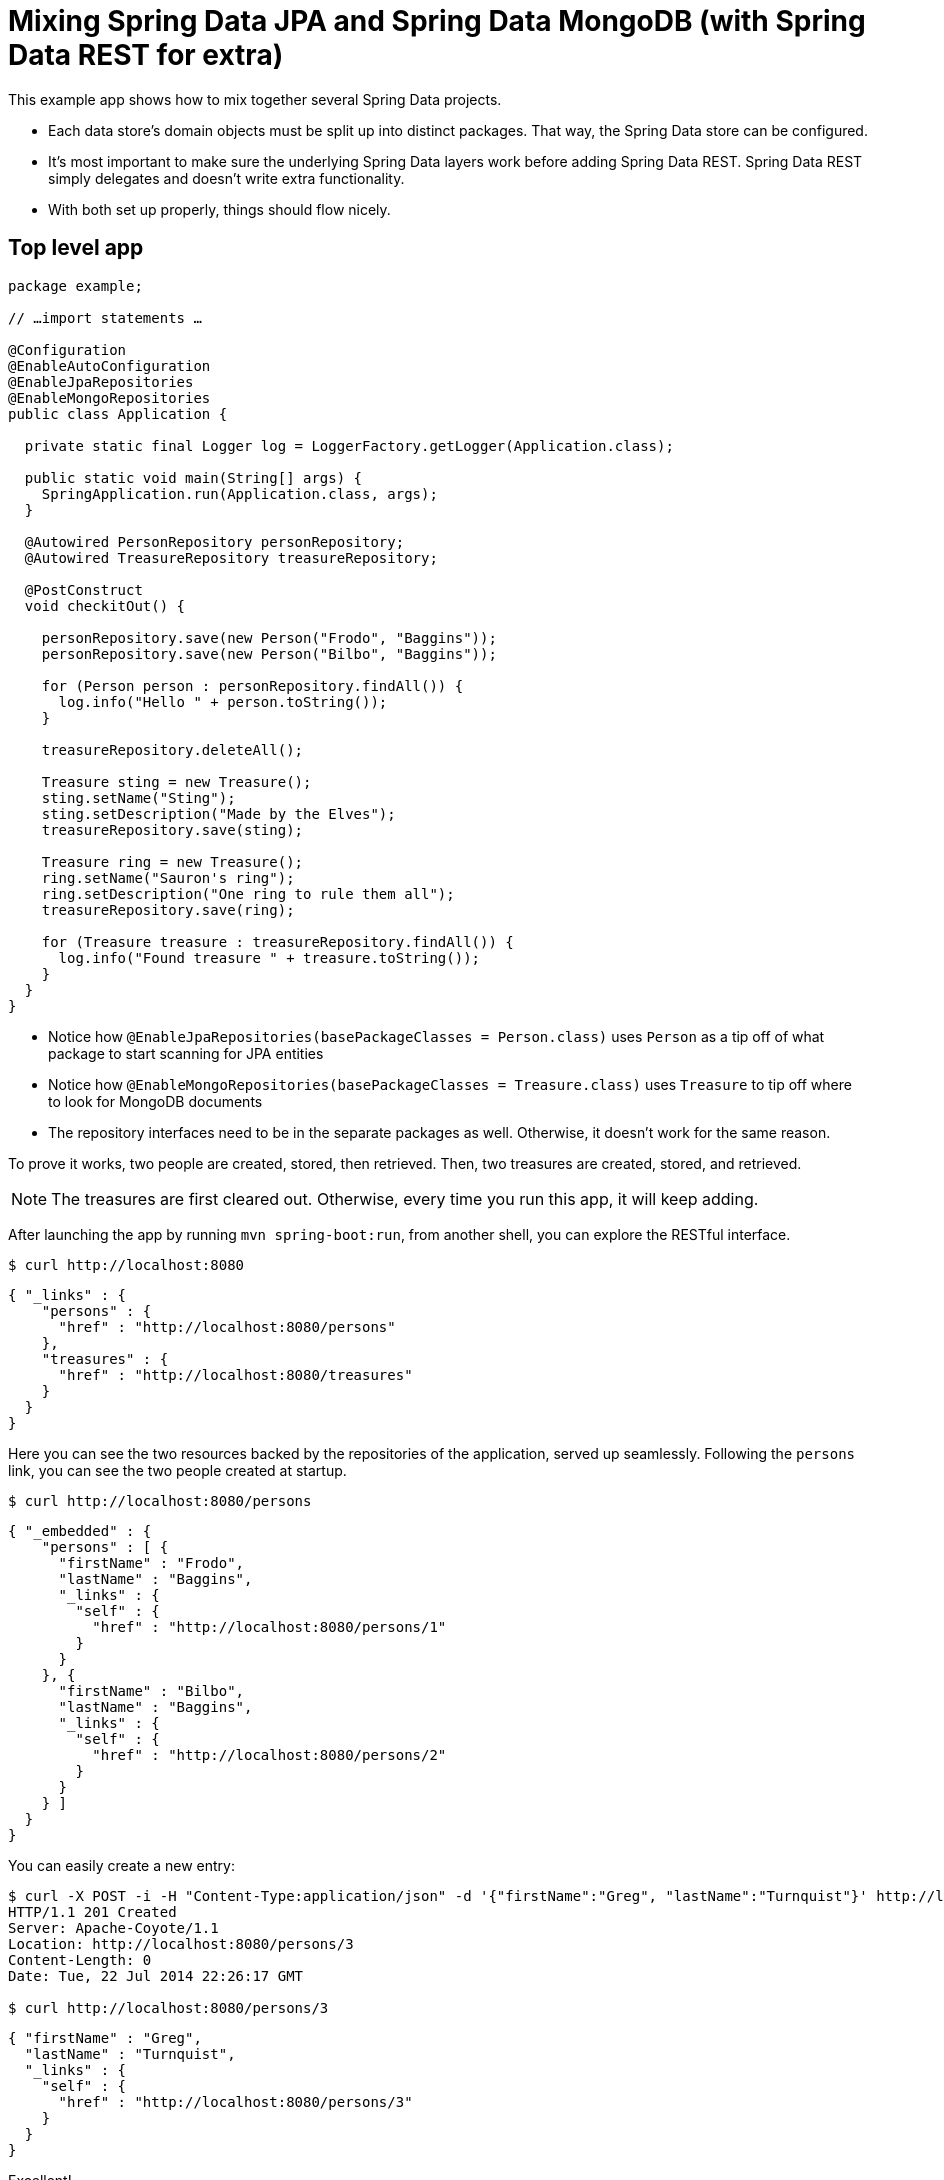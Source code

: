 = Mixing Spring Data JPA and Spring Data MongoDB (with Spring Data REST for extra)

This example app shows how to mix together several Spring Data projects.

* Each data store's domain objects must be split up into distinct packages. That way, the Spring Data store can be configured.
* It's most important to make sure the underlying Spring Data layers work before adding Spring Data REST. Spring Data REST simply delegates and doesn't write extra functionality.
* With both set up properly, things should flow nicely.

== Top level app

[source,java]
----
package example;

// …import statements …

@Configuration
@EnableAutoConfiguration
@EnableJpaRepositories
@EnableMongoRepositories
public class Application {

  private static final Logger log = LoggerFactory.getLogger(Application.class);

  public static void main(String[] args) {
    SpringApplication.run(Application.class, args);
  }

  @Autowired PersonRepository personRepository;
  @Autowired TreasureRepository treasureRepository;

  @PostConstruct
  void checkitOut() {

    personRepository.save(new Person("Frodo", "Baggins"));
    personRepository.save(new Person("Bilbo", "Baggins"));

    for (Person person : personRepository.findAll()) {
      log.info("Hello " + person.toString());
    }

    treasureRepository.deleteAll();

    Treasure sting = new Treasure();
    sting.setName("Sting");
    sting.setDescription("Made by the Elves");
    treasureRepository.save(sting);

    Treasure ring = new Treasure();
    ring.setName("Sauron's ring");
    ring.setDescription("One ring to rule them all");
    treasureRepository.save(ring);

    for (Treasure treasure : treasureRepository.findAll()) {
      log.info("Found treasure " + treasure.toString());
    }
  }
}
----

* Notice how `@EnableJpaRepositories(basePackageClasses = Person.class)` uses `Person` as a tip off of what package to start scanning for JPA entities
* Notice how `@EnableMongoRepositories(basePackageClasses = Treasure.class)` uses `Treasure` to tip off where to look for MongoDB documents
* The repository interfaces need to be in the separate packages as well. Otherwise, it doesn't work for the same reason.

To prove it works, two people are created, stored, then retrieved. Then, two treasures are created, stored, and retrieved.

NOTE: The treasures are first cleared out. Otherwise, every time you run this app, it will keep adding.

After launching the app by running `mvn spring-boot:run`, from another shell, you can explore the RESTful interface.

[source, bash]
----
$ curl http://localhost:8080
----
[source, javascript]
----
{ "_links" : {
    "persons" : {
      "href" : "http://localhost:8080/persons"
    },
    "treasures" : {
      "href" : "http://localhost:8080/treasures"
    }
  }
}
----

Here you can see the two resources backed by the repositories of the application, served up seamlessly. Following the `persons` link, you can see the two people created at startup.

[source, bash]
----
$ curl http://localhost:8080/persons
----
[source, javascript]
----
{ "_embedded" : {
    "persons" : [ {
      "firstName" : "Frodo",
      "lastName" : "Baggins",
      "_links" : {
        "self" : {
          "href" : "http://localhost:8080/persons/1"
        }
      }
    }, {
      "firstName" : "Bilbo",
      "lastName" : "Baggins",
      "_links" : {
        "self" : {
          "href" : "http://localhost:8080/persons/2"
        }
      }
    } ]
  }
}
----

You can easily create a new entry:

[source, bash]
----
$ curl -X POST -i -H "Content-Type:application/json" -d '{"firstName":"Greg", "lastName":"Turnquist"}' http://localhost:8080/persons
HTTP/1.1 201 Created
Server: Apache-Coyote/1.1
Location: http://localhost:8080/persons/3
Content-Length: 0
Date: Tue, 22 Jul 2014 22:26:17 GMT

$ curl http://localhost:8080/persons/3
----
[source, javascript]
----
{ "firstName" : "Greg",
  "lastName" : "Turnquist",
  "_links" : {
    "self" : {
      "href" : "http://localhost:8080/persons/3"
    }
  }
}
----

Excellent!

[source, bash]
----
$ curl http://localhost:8080/treasures
----
[source, javascript]
----
{ "_embedded" : {
    "treasures" : [ {
      "name" : "Sting",
      "description" : "Made by the Elves",
      "_links" : {
        "self" : {
          "href" : "http://localhost:8080/treasures/53cedae13004309b49465fbc"
        }
      }
    }, {
      "name" : "Sauron's ring",
      "description" : "One ring to rule them all",
      "_links" : {
        "self" : {
          "href" : "http://localhost:8080/treasures/53cedae13004309b49465fbd"
        }
      }
    } ]
  }
}
----

If you venture into `treasures`, you can see the two treasures found in Middle Earth. Let's add another:

[source, bash]
----
$ curl -X POST -i -H "content-type:application/json" -d '{"name":"MacBook Pro", "description":"Tool of black magic"}' localhost:8080/treasures

HTTP/1.1 201 Created
Server: Apache-Coyote/1.1
Location: http://localhost:8080/treasures/53cee60a3004309b49465fbe
Content-Length: 0
Date: Tue, 22 Jul 2014 22:30:34 GMT
----
[source, bash]
----
$ curl http://localhost:8080/treasures/53cee60a3004309b49465fbe
----
[source, javascript]
----
{ "name" : "MacBook Pro",
  "description" : "Tool of black magic",
  "_links" : {
    "self" : {
      "href" : "http://localhost:8080/treasures/53cee60a3004309b49465fbe"
    }
  }
}
----
